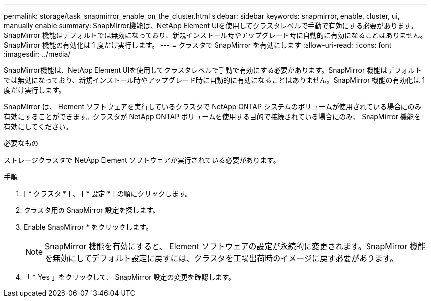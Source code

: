 ---
permalink: storage/task_snapmirror_enable_on_the_cluster.html 
sidebar: sidebar 
keywords: snapmirror, enable, cluster, ui, manually enable 
summary: SnapMirror機能は、NetApp Element UIを使用してクラスタレベルで手動で有効にする必要があります。SnapMirror 機能はデフォルトでは無効になっており、新規インストール時やアップグレード時に自動的に有効になることはありません。SnapMirror 機能の有効化は 1 度だけ実行します。 
---
= クラスタで SnapMirror を有効にします
:allow-uri-read: 
:icons: font
:imagesdir: ../media/


[role="lead"]
SnapMirror機能は、NetApp Element UIを使用してクラスタレベルで手動で有効にする必要があります。SnapMirror 機能はデフォルトでは無効になっており、新規インストール時やアップグレード時に自動的に有効になることはありません。SnapMirror 機能の有効化は 1 度だけ実行します。

SnapMirror は、 Element ソフトウェアを実行しているクラスタで NetApp ONTAP システムのボリュームが使用されている場合にのみ有効にすることができます。クラスタが NetApp ONTAP ボリュームを使用する目的で接続されている場合にのみ、 SnapMirror 機能を有効にしてください。

.必要なもの
ストレージクラスタで NetApp Element ソフトウェアが実行されている必要があります。

.手順
. [ * クラスタ * ] 、 [ * 設定 * ] の順にクリックします。
. クラスタ用の SnapMirror 設定を探します。
. Enable SnapMirror * をクリックします。
+

NOTE: SnapMirror 機能を有効にすると、 Element ソフトウェアの設定が永続的に変更されます。SnapMirror 機能を無効にしてデフォルト設定に戻すには、クラスタを工場出荷時のイメージに戻す必要があります。

. 「 * Yes 」をクリックして、 SnapMirror 設定の変更を確認します。

